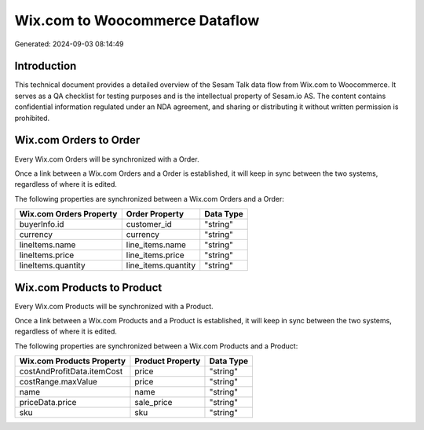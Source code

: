===============================
Wix.com to Woocommerce Dataflow
===============================

Generated: 2024-09-03 08:14:49

Introduction
------------

This technical document provides a detailed overview of the Sesam Talk data flow from Wix.com to Woocommerce. It serves as a QA checklist for testing purposes and is the intellectual property of Sesam.io AS. The content contains confidential information regulated under an NDA agreement, and sharing or distributing it without written permission is prohibited.

Wix.com Orders to  Order
------------------------
Every Wix.com Orders will be synchronized with a  Order.

Once a link between a Wix.com Orders and a  Order is established, it will keep in sync between the two systems, regardless of where it is edited.

The following properties are synchronized between a Wix.com Orders and a  Order:

.. list-table::
   :header-rows: 1

   * - Wix.com Orders Property
     -  Order Property
     -  Data Type
   * - buyerInfo.id
     - customer_id
     - "string"
   * - currency
     - currency
     - "string"
   * - lineItems.name
     - line_items.name
     - "string"
   * - lineItems.price
     - line_items.price
     - "string"
   * - lineItems.quantity
     - line_items.quantity
     - "string"


Wix.com Products to  Product
----------------------------
Every Wix.com Products will be synchronized with a  Product.

Once a link between a Wix.com Products and a  Product is established, it will keep in sync between the two systems, regardless of where it is edited.

The following properties are synchronized between a Wix.com Products and a  Product:

.. list-table::
   :header-rows: 1

   * - Wix.com Products Property
     -  Product Property
     -  Data Type
   * - costAndProfitData.itemCost
     - price
     - "string"
   * - costRange.maxValue
     - price
     - "string"
   * - name
     - name
     - "string"
   * - priceData.price
     - sale_price
     - "string"
   * - sku
     - sku
     - "string"

